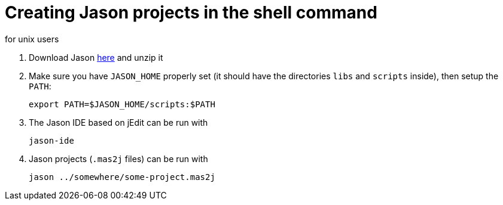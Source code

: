 = Creating Jason projects in the shell command
for unix users

. Download Jason https://sourceforge.net/projects/jason/files/jason/[here] and unzip it

. Make sure you have `JASON_HOME` properly set (it should have the directories `libs` and `scripts` inside), then setup the `PATH`:

    export PATH=$JASON_HOME/scripts:$PATH

. The Jason IDE based on jEdit can be run with
+
----
jason-ide
----

. Jason projects (`.mas2j` files) can be run with

    jason ../somewhere/some-project.mas2j
